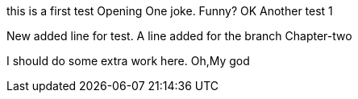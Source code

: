 this is a first test
Opening One joke. Funny? OK
Another test 1

New added line for test.
A line added for the branch Chapter-two

I should do some extra work here.
Oh,My god

